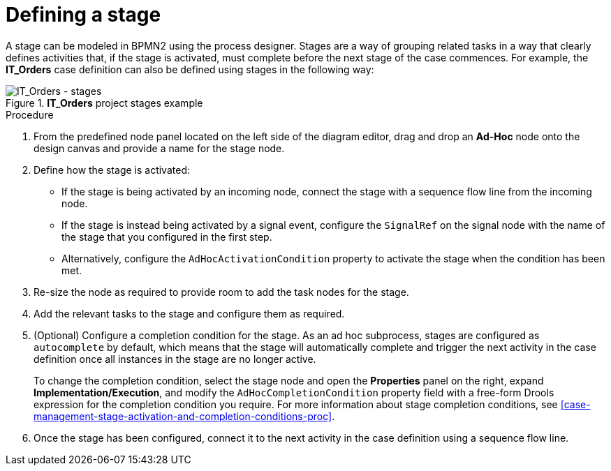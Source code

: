 [id='case-management-defining-a-stage-proc-{context}']
= Defining a stage

A stage can be modeled in BPMN2 using the process designer. Stages are a way of grouping related tasks in a way that clearly defines activities that, if the stage is activated, must complete before the next stage of the case commences. For example, the *IT_Orders* case definition can also be defined using stages in the following way:

.*IT_Orders* project stages example
image::cases/itorders-stages.png[IT_Orders - stages]

.Procedure
. From the predefined node panel located on the left side of the diagram editor, drag and drop an *Ad-Hoc* node onto the design canvas and provide a name for the stage node.
. Define how the stage is activated:
+
* If the stage is being activated by an incoming node, connect the stage with a sequence flow line from the incoming node.
* If the stage is instead being activated by a signal event, configure the `SignalRef` on the signal node with the name of the stage that you configured in the first step.
* Alternatively, configure the `AdHocActivationCondition` property to activate the stage when the condition has been met.

. Re-size the node as required to provide room to add the task nodes for the stage.
. Add the relevant tasks to the stage and configure them as required.
. (Optional) Configure a completion condition for the stage. As an ad hoc subprocess, stages are configured as `autocomplete` by default, which means that the stage will automatically complete and trigger the next activity in the case definition once all instances in the stage are no longer active.
+
To change the completion condition, select the stage node and open the *Properties* panel on the right, expand *Implementation/Execution*, and modify the `AdHocCompletionCondition` property field with a free-form Drools expression for the completion condition you require. For more information about stage completion conditions, see <<case-management-stage-activation-and-completion-conditions-proc>>.
. Once the stage has been configured, connect it to the next activity in the case definition using a sequence flow line.
